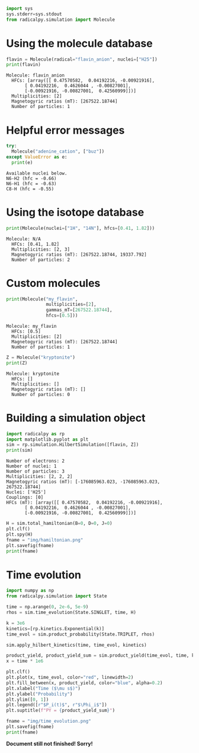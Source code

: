 #+PROPERTY: header-args:python  :session *python* :results output

#+begin_src python :results silent
  import sys
  sys.stderr=sys.stdout
  from radicalpy.simulation import Molecule
#+end_src


* Using the molecule database

#+begin_src python :exports both
  flavin = Molecule(radical="flavin_anion", nuclei=["H25"])
  print(flavin)
#+end_src

#+RESULTS:
: Molecule: flavin_anion
:   HFCs: [array([[ 0.47570582,  0.04192216, -0.00921916],
:        [ 0.04192216,  0.4626044 , -0.00827001],
:        [-0.00921916, -0.00827001,  0.42560999]])]
:   Multiplicities: [2]
:   Magnetogyric ratios (mT): [267522.18744]
:   Number of particles: 1


* Helpful error messages

#+begin_src python :exports both
  try:
    Molecule("adenine_cation", ["buz"])
  except ValueError as e:
    print(e)
#+end_src

#+RESULTS:
: Available nuclei below.
: N6-H2 (hfc = -0.66)
: N6-H1 (hfc = -0.63)
: C8-H (hfc = -0.55)


* Using the isotope database

#+begin_src python :exports both
  print(Molecule(nuclei=["1H", "14N"], hfcs=[0.41, 1.82]))
#+end_src

#+RESULTS:
: Molecule: N/A
:   HFCs: [0.41, 1.82]
:   Multiplicities: [2, 3]
:   Magnetogyric ratios (mT): [267522.18744, 19337.792]
:   Number of particles: 2


* Custom molecules

#+begin_src python :exports both
  print(Molecule("my_flavin",
                 multiplicities=[2],
                 gammas_mT=[267522.18744],
                 hfcs=[0.5]))
#+end_src

#+RESULTS:
: Molecule: my_flavin
:   HFCs: [0.5]
:   Multiplicities: [2]
:   Magnetogyric ratios (mT): [267522.18744]
:   Number of particles: 1

#+begin_src python :exports both
  Z = Molecule("kryptonite")
  print(Z)
#+end_src

#+RESULTS:
: Molecule: kryptonite
:   HFCs: []
:   Multiplicities: []
:   Magnetogyric ratios (mT): []
:   Number of particles: 0

* Building a simulation object

#+begin_src python :exports both
  import radicalpy as rp
  import matplotlib.pyplot as plt
  sim = rp.simulation.HilbertSimulation([flavin, Z])
  print(sim)
#+end_src

#+RESULTS:
#+begin_example
Number of electrons: 2
Number of nuclei: 1
Number of particles: 3
Multiplicities: [2, 2, 2]
Magnetogyric ratios (mT): [-176085963.023, -176085963.023, 267522.18744]
Nuclei: ['H25']
Couplings: [0]
HFCs (mT): [array([[ 0.47570582,  0.04192216, -0.00921916],
       [ 0.04192216,  0.4626044 , -0.00827001],
       [-0.00921916, -0.00827001,  0.42560999]])]
#+end_example

#+begin_src python :exports both :results output file
  H = sim.total_hamiltonian(B=0, D=0, J=0)
  plt.clf()
  plt.spy(H)
  fname = "img/hamiltonian.png"
  plt.savefig(fname)
  print(fname)
#+end_src

#+RESULTS:
[[file:img/hamiltonian.png]]


* Time evolution

#+begin_src python :exports both :results output file
  import numpy as np
  from radicalpy.simulation import State

  time = np.arange(0, 2e-6, 5e-9)
  rhos = sim.time_evolution(State.SINGLET, time, H)

  k = 3e6
  kinetics=[rp.kinetics.Exponential(k)]
  time_evol = sim.product_probability(State.TRIPLET, rhos)

  sim.apply_hilbert_kinetics(time, time_evol, kinetics)

  product_yield, product_yield_sum = sim.product_yield(time_evol, time, k)
  x = time * 1e6

  plt.clf()
  plt.plot(x, time_evol, color="red", linewidth=2)
  plt.fill_between(x, product_yield, color="blue", alpha=0.2)
  plt.xlabel("Time ($\mu s$)")
  plt.ylabel("Probability")
  plt.ylim([0, 1])
  plt.legend([r"$P_i(t)$", r"$\Phi_i$"])
  plt.suptitle(f"PY = {product_yield_sum}")

  fname = "img/time_evolution.png"
  plt.savefig(fname)
  print(fname)
#+end_src

#+RESULTS:
[[file:img/time_evolution.png]]


*Document still not finished! Sorry!*

